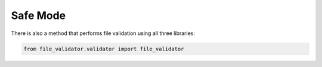 ====================
Safe Mode
====================
There is also a method that performs file validation using all three libraries:

.. code-block:: console

    from file_validator.validator import file_validator
